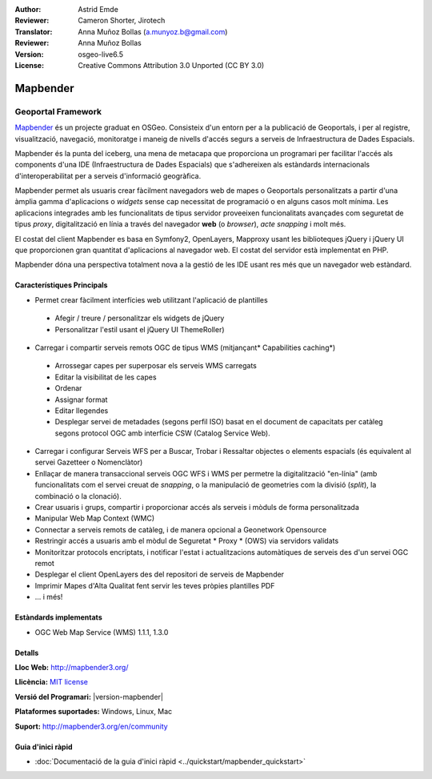 :Author: Astrid Emde
:Reviewer: Cameron Shorter, Jirotech
:Translator: Anna Muñoz Bollas (a.munyoz.b@gmail.com)
:Reviewer: Anna Muñoz Bollas
:Version: osgeo-live6.5
:License: Creative Commons Attribution 3.0 Unported (CC BY 3.0)

.. image:: /images/project_logos/logo-Mapbender3.png
  :alt: project logo
  :align: right
  :target: http://www.mapbender3.org

.. image:: /images/logos/OSGeo_project.png
  :scale: 100 %
  :alt: OSGeo Project
  :align: right
  :target: http://www.osgeo.org


Mapbender
================================================================================

Geoportal Framework
~~~~~~~~~~~~~~~~~~~~~~~~~~~~~~~~~~~~~~~~~~~~~~~~~~~~~~~~~~~~~~~~~~~~~~~~~~~~~~~~

`Mapbender <http://mapbender3.org/en>`_ és un projecte graduat en OSGeo. Consisteix d'un entorn per a la publicació de Geoportals, i per al registre, visualització, navegació, monitoratge i maneig de nivells d'accés segurs a serveis de Infraestructura de Dades Espacials.

Mapbender és la punta del iceberg, una mena de metacapa que proporciona un programari per facilitar l'accés als components d'una IDE (Infraestructura de Dades Espacials) que s'adhereixen als estàndards internacionals d'interoperabilitat per a serveis d'informació geogràfica.

Mapbender permet als usuaris crear fàcilment navegadors web de mapes o Geoportals personalitzats a partir d'una àmplia gamma d'aplicacions o *widgets* sense cap necessitat de programació o en alguns casos molt mínima. Les aplicacions integrades amb les funcionalitats de tipus servidor proveeixen funcionalitats avançades com seguretat de tipus *proxy*, digitalització en línia a través del navegador **web** (o *browser*), *acte snapping* i molt més.

El costat del client Mapbender es basa en Symfony2, OpenLayers, Mapproxy usant les biblioteques jQuery i jQuery UI que proporcionen gran quantitat d'aplicacions al navegador web. El costat del servidor està implementat en PHP. 

Mapbender dóna una perspectiva totalment nova a la gestió de les IDE usant res més que un navegador web estàndard. 

.. image:: /images/projects/mapbender/mapbender3_basic_application.png
  :scale: 70%
  :alt: Mapbender application
  :align: right


Característiques Principals
--------------------------------------------------------------------------------

* Permet crear fàcilment interfícies web utilitzant l'aplicació de plantilles

 * Afegir / treure / personalitzar els widgets de jQuery
 * Personalitzar l'estil usant el jQuery UI ThemeRoller)
    
* Carregar i compartir serveis remots OGC de tipus WMS (mitjançant* Capabilities caching*)

 * Arrossegar capes per superposar els serveis WMS carregats
 * Editar la visibilitat de les capes
 * Ordenar
 * Assignar format
 * Editar llegendes
 * Desplegar servei de metadades (segons perfil ISO) basat en el document de capacitats per catàleg segons protocol OGC amb interfície CSW (Catalog Service Web).

* Carregar i configurar Serveis WFS per a Buscar, Trobar i Ressaltar objectes o elements espacials (és equivalent al servei Gazetteer o Nomenclàtor)
* Enllaçar de manera transaccional serveis OGC WFS i WMS per permetre la digitalització "en-línia" (amb funcionalitats com el servei creuat de *snapping*, o la manipulació de geometries com la divisió (*split*), la combinació o la clonació).
* Crear usuaris i grups, compartir i proporcionar accés als serveis i mòduls de forma personalitzada
* Manipular Web Map Context (WMC)
* Connectar a serveis remots de catàleg, i de manera opcional a Geonetwork Opensource
* Restringir accés a usuaris amb el mòdul de Seguretat * Proxy * (OWS) via servidors validats
* Monitoritzar protocols encriptats, i notificar l'estat i actualitzacions automàtiques de serveis des d'un servei OGC remot
* Desplegar el client OpenLayers des del repositori de serveis de Mapbender
* Imprimir Mapes d'Alta Qualitat fent servir les teves pròpies plantilles PDF
* ... i més!

Estàndards implementats
--------------------------------------------------------------------------------

* OGC Web Map Service (WMS) 1.1.1, 1.3.0

Detalls
--------------------------------------------------------------------------------

**Lloc Web:** http://mapbender3.org/ 

**Llicència:** `MIT license <http://opensource.org/licenses/MIT>`_

**Versió del Programari:** |version-mapbender|

**Plataformes suportades:** Windows, Linux, Mac

**Suport:** http://mapbender3.org/en/community


Guia d'inici ràpid
--------------------------------------------------------------------------------

* :doc:`Documentació de la guia d'inici ràpid <../quickstart/mapbender_quickstart>`

